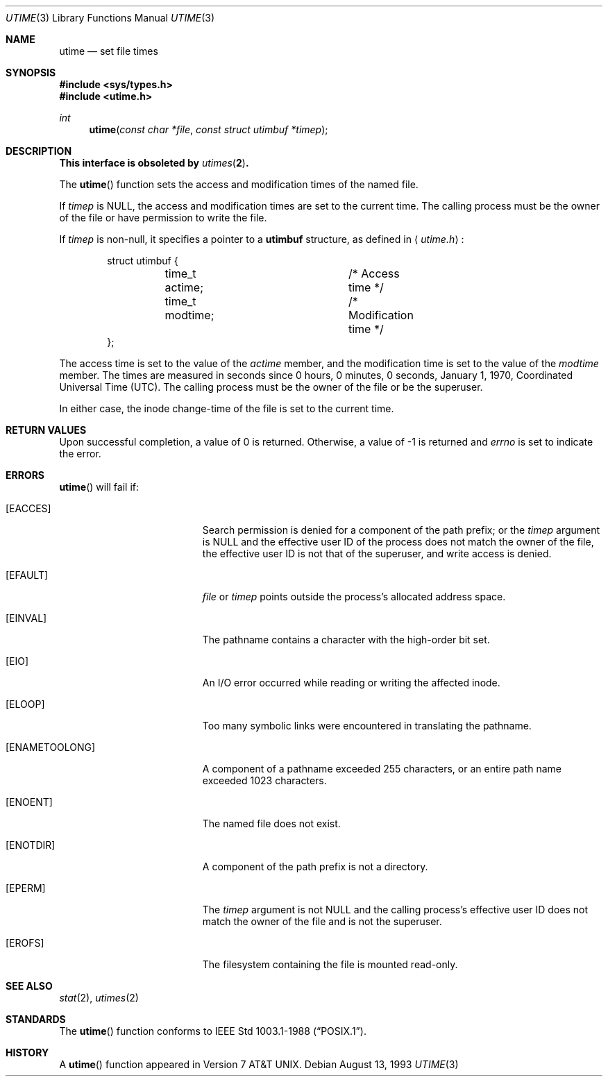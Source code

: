 .\"	$OpenBSD: utime.3,v 1.17 2005/07/22 03:16:58 jaredy Exp $
.\"
.\" Copyright (c) 1980, 1991, 1993
.\"	The Regents of the University of California.  All rights reserved.
.\"
.\" Redistribution and use in source and binary forms, with or without
.\" modification, are permitted provided that the following conditions
.\" are met:
.\" 1. Redistributions of source code must retain the above copyright
.\"    notice, this list of conditions and the following disclaimer.
.\" 2. Redistributions in binary form must reproduce the above copyright
.\"    notice, this list of conditions and the following disclaimer in the
.\"    documentation and/or other materials provided with the distribution.
.\" 3. Neither the name of the University nor the names of its contributors
.\"    may be used to endorse or promote products derived from this software
.\"    without specific prior written permission.
.\"
.\" THIS SOFTWARE IS PROVIDED BY THE REGENTS AND CONTRIBUTORS ``AS IS'' AND
.\" ANY EXPRESS OR IMPLIED WARRANTIES, INCLUDING, BUT NOT LIMITED TO, THE
.\" IMPLIED WARRANTIES OF MERCHANTABILITY AND FITNESS FOR A PARTICULAR PURPOSE
.\" ARE DISCLAIMED.  IN NO EVENT SHALL THE REGENTS OR CONTRIBUTORS BE LIABLE
.\" FOR ANY DIRECT, INDIRECT, INCIDENTAL, SPECIAL, EXEMPLARY, OR CONSEQUENTIAL
.\" DAMAGES (INCLUDING, BUT NOT LIMITED TO, PROCUREMENT OF SUBSTITUTE GOODS
.\" OR SERVICES; LOSS OF USE, DATA, OR PROFITS; OR BUSINESS INTERRUPTION)
.\" HOWEVER CAUSED AND ON ANY THEORY OF LIABILITY, WHETHER IN CONTRACT, STRICT
.\" LIABILITY, OR TORT (INCLUDING NEGLIGENCE OR OTHERWISE) ARISING IN ANY WAY
.\" OUT OF THE USE OF THIS SOFTWARE, EVEN IF ADVISED OF THE POSSIBILITY OF
.\" SUCH DAMAGE.
.\"
.Dd August 13, 1993
.Dt UTIME 3
.Os
.Sh NAME
.Nm utime
.Nd set file times
.Sh SYNOPSIS
.Fd #include <sys/types.h>
.Fd #include <utime.h>
.Ft int
.Fn utime "const char *file" "const struct utimbuf *timep"
.Sh DESCRIPTION
.Bf -symbolic
This interface is obsoleted by
.Xr utimes 2 .
.Ef
.Pp
The
.Fn utime
function sets the access and modification times of the named file.
.Pp
If
.Fa timep
is
.Dv NULL ,
the access and modification times are set to the current time.
The calling process must be the owner of the file or have permission to
write the file.
.Pp
If
.Fa timep
is non-null, it specifies a pointer to a
.Li utimbuf
structure, as defined in
.Aq Pa utime.h :
.Bd -literal -offset indent
struct utimbuf {
	time_t actime;		/* Access time */
	time_t modtime;		/* Modification time */
};
.Ed
.Pp
The access time is set to the value of the
.Fa actime
member, and the modification
time is set to the value of the
.Fa modtime
member.
The times are measured in
seconds since 0 hours, 0 minutes, 0 seconds, January 1, 1970, Coordinated
Universal Time (UTC).
The calling process must be the owner of the file or be the superuser.
.Pp
In either case, the inode change-time of the file is set to the current
time.
.Sh RETURN VALUES
Upon successful completion, a value of 0 is returned.
Otherwise, a value of \-1 is returned and
.Va errno
is set to indicate the error.
.Sh ERRORS
.Fn utime
will fail if:
.Bl -tag -width Er
.It Bq Er EACCES
Search permission is denied for a component of the path prefix;
or the
.Fa timep
argument is
.Dv NULL
and the effective user ID of the process does not
match the owner of the file, the effective user ID is not that of the
superuser,
and write access is denied.
.It Bq Er EFAULT
.Fa file
or
.Fa timep
points outside the process's allocated address space.
.It Bq Er EINVAL
The pathname contains a character with the high-order bit set.
.It Bq Er EIO
An
.Tn I/O
error occurred while reading or writing the affected inode.
.It Bq Er ELOOP
Too many symbolic links were encountered in translating the pathname.
.It Bq Er ENAMETOOLONG
A component of a pathname exceeded 255 characters,
or an entire path name exceeded 1023 characters.
.It Bq Er ENOENT
The named file does not exist.
.It Bq Er ENOTDIR
A component of the path prefix is not a directory.
.It Bq Er EPERM
The
.Fa timep
argument is not
.Dv NULL
and the calling process's effective user ID
does not match the owner of the file and is not the superuser.
.It Bq Er EROFS
The filesystem containing the file is mounted read-only.
.El
.Sh SEE ALSO
.Xr stat 2 ,
.Xr utimes 2
.Sh STANDARDS
The
.Fn utime
function conforms to
.St -p1003.1-88 .
.Sh HISTORY
A
.Fn utime
function appeared in
.At v7 .
